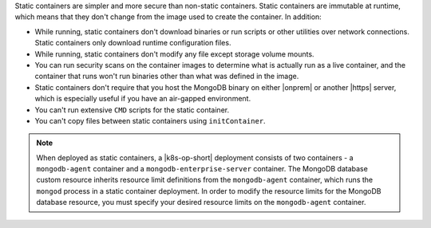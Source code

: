 Static containers are simpler and more secure than non-static
containers. Static containers are immutable at runtime, which means that
they don't change from the image used to create the container. In
addition: 

- While running, static containers don't download binaries or run
  scripts or other utilities over network connections. Static containers
  only download runtime configuration files.  
- While running, static containers don't modify any file except storage
  volume mounts. 
- You can run security scans on the container images to determine what is
  actually run as a live container, and the container that runs won't
  run binaries other than what was defined in the
  image.  
- Static containers don't require that you host the MongoDB binary on
  either |onprem| or another |https| server, which is especially useful
  if you have an air-gapped environment.
- You can't run extensive ``CMD`` scripts for the static container.
- You can't copy files between static containers using ``initContainer``. 
  
.. note:: 

   When deployed as static containers, a |k8s-op-short| deployment consists of 
   two containers - a ``mongodb-agent`` container and a ``mongodb-enterprise-server``
   container. The MongoDB database custom resource inherits resource limit 
   definitions from the ``mongodb-agent`` container, which runs the ``mongod`` 
   process in a static container deployment. In order to modify the resource 
   limits for the MongoDB database resource, you must specify your desired 
   resource limits on the ``mongodb-agent`` container. 
